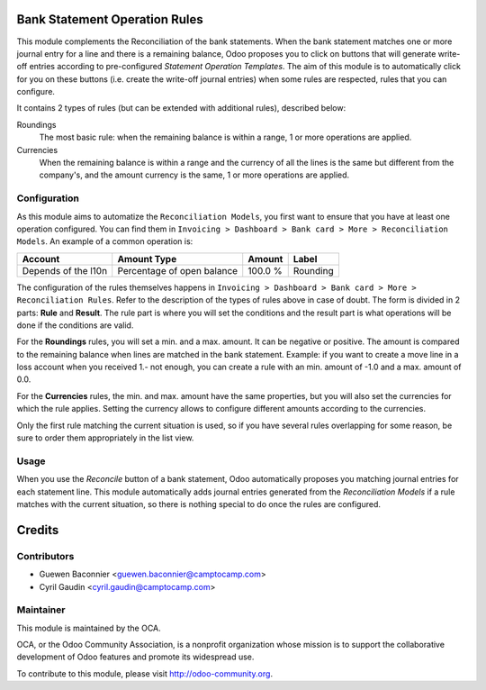 .. image:: https://img.shields.io/badge/licence-AGPL--3-blue.svg
    :alt: License

Bank Statement Operation Rules
==============================

This module complements the Reconciliation of the bank statements.  When
the bank statement matches one or more journal entry for a line and
there is a remaining balance, Odoo proposes you to click on buttons that
will generate write-off entries according to pre-configured *Statement
Operation Templates*. The aim of this module is to automatically click
for you on these buttons (i.e. create the write-off journal entries)
when some rules are respected, rules that you can configure.

It contains 2 types of rules (but can be extended with additional rules),
described below:

Roundings
  The most basic rule: when the remaining balance is within a range, 1
  or more operations are applied.

Currencies
  When the remaining balance is within a range and the currency of all
  the lines is the same but different from the company's, and the amount
  currency is the same, 1 or more operations are applied.


Configuration
-------------

As this module aims to automatize the ``Reconciliation Models``,
you first want to ensure that you have at least one operation configured.
You can find them in ``Invoicing > Dashboard > Bank card > More
> Reconciliation Models``. An example of a common operation is:

=================== ========================== ======= ========
Account             Amount Type                Amount  Label
=================== ========================== ======= ========
Depends of the l10n Percentage of open balance 100.0 % Rounding
=================== ========================== ======= ========

The configuration of the rules themselves happens in ``Invoicing >
Dashboard > Bank card > More > Reconciliation Rules``. Refer to
the description of the types of rules above in case of doubt. The form
is divided in 2 parts: **Rule** and **Result**. The rule part is where
you will set the conditions and the result part is what operations will
be done if the conditions are valid.

For the **Roundings** rules, you will set a min. and a max. amount. It
can be negative or positive. The amount is compared to the remaining
balance when lines are matched in the bank statement.  Example: if you
want to create a move line in a loss account when you received 1.- not
enough, you can create a rule with an min. amount of -1.0 and a max.
amount of 0.0.

For the **Currencies** rules, the min. and max. amount have the same
properties, but you will also set the currencies for which the rule
applies. Setting the currency allows to configure different amounts
according to the currencies.

Only the first rule matching the current situation is used, so if you
have several rules overlapping for some reason, be sure to order them
appropriately in the list view.

Usage
-----

When you use the *Reconcile* button of a bank statement, Odoo
automatically proposes you matching journal entries for each statement
line.  This module automatically adds journal entries generated from the
*Reconciliation Models* if a rule matches with the current
situation, so there is nothing special to do once the rules are
configured.

.. image:: https://odoo-community.org/website/image/ir.attachment/5784_f2813bd/datas
   :alt: Try me on Runbot
   :target: https://runbot.odoo-community.org/runbot/98/9.0

Credits
=======

Contributors
------------

* Guewen Baconnier <guewen.baconnier@camptocamp.com>
* Cyril Gaudin <cyril.gaudin@camptocamp.com>

Maintainer
----------

.. image:: http://odoo-community.org/logo.png
   :alt: Odoo Community Association
   :target: http://odoo-community.org

This module is maintained by the OCA.

OCA, or the Odoo Community Association, is a nonprofit organization
whose mission is to support the collaborative development of Odoo
features and promote its widespread use.

To contribute to this module, please visit
http://odoo-community.org.



